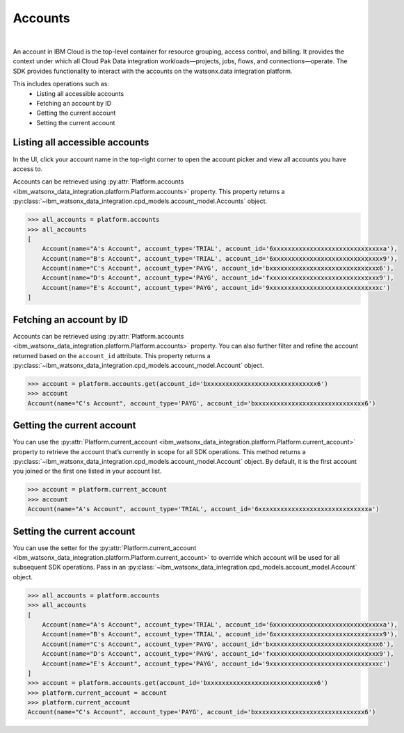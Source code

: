 .. _administration__accounts:

Accounts
========

|

An account in IBM Cloud is the top-level container for resource grouping, access control, and billing.
It provides the context under which all Cloud Pak Data integration workloads—projects, jobs, flows, and connections—operate.
The SDK provides functionality to interact with the accounts on the watsonx.data integration platform.

This includes operations such as:
    * Listing all accessible accounts
    * Fetching an account by ID
    * Getting the current account
    * Setting the current account

Listing all accessible accounts
~~~~~~~~~~~~~~~~~~~~~~~~~~~~~~~

In the UI, click your account name in the top-right corner to open the account picker and view all accounts you have access to.

.. image:: ../../_static/images/accounts/list_accounts.png
   :alt: Screenshot of the Account lists in the UI
   :align: center
   :width: 100%

Accounts can be retrieved using :py:attr:`Platform.accounts <ibm_watsonx_data_integration.platform.Platform.accounts>` property.
This property returns a :py:class:`~ibm_watsonx_data_integration.cpd_models.account_model.Accounts` object.

.. code-block:: python

    >>> all_accounts = platform.accounts
    >>> all_accounts
    [
        Account(name="A's Account", account_type='TRIAL', account_id='6xxxxxxxxxxxxxxxxxxxxxxxxxxxxxxa'),
        Account(name="B's Account", account_type='TRIAL', account_id='6xxxxxxxxxxxxxxxxxxxxxxxxxxxxxx9'),
        Account(name="C's Account", account_type='PAYG', account_id='bxxxxxxxxxxxxxxxxxxxxxxxxxxxxxx6'),
        Account(name="D's Account", account_type='PAYG', account_id='fxxxxxxxxxxxxxxxxxxxxxxxxxxxxxx9'),
        Account(name="E's Account", account_type='PAYG', account_id='9xxxxxxxxxxxxxxxxxxxxxxxxxxxxxxc')
    ]

Fetching an account by ID
~~~~~~~~~~~~~~~~~~~~~~~~~

Accounts can be retrieved using :py:attr:`Platform.accounts <ibm_watsonx_data_integration.platform.Platform.accounts>` property.
You can also further filter and refine the account returned based on the ``account_id`` attribute.
This property returns a :py:class:`~ibm_watsonx_data_integration.cpd_models.account_model.Account` object.

.. code-block:: python

    >>> account = platform.accounts.get(account_id='bxxxxxxxxxxxxxxxxxxxxxxxxxxxxxx6')
    >>> account
    Account(name="C's Account", account_type='PAYG', account_id='bxxxxxxxxxxxxxxxxxxxxxxxxxxxxxx6')

Getting the current account
~~~~~~~~~~~~~~~~~~~~~~~~~~~

You can use the :py:attr:`Platform.current_account <ibm_watsonx_data_integration.platform.Platform.current_account>` property to retrieve the account that’s currently in scope for all SDK operations.
This method returns a :py:class:`~ibm_watsonx_data_integration.cpd_models.account_model.Account` object.
By default, it is the first account you joined or the first one listed in your account list.

.. code-block:: python

    >>> account = platform.current_account
    >>> account
    Account(name="A's Account", account_type='TRIAL', account_id='6xxxxxxxxxxxxxxxxxxxxxxxxxxxxxxa')

Setting the current account
~~~~~~~~~~~~~~~~~~~~~~~~~~~

You can use the setter for the :py:attr:`Platform.current_account <ibm_watsonx_data_integration.platform.Platform.current_account>` to override which account will be used for all subsequent SDK operations.
Pass in an :py:class:`~ibm_watsonx_data_integration.cpd_models.account_model.Account` object.

.. code-block:: python

    >>> all_accounts = platform.accounts
    >>> all_accounts
    [
        Account(name="A's Account", account_type='TRIAL', account_id='6xxxxxxxxxxxxxxxxxxxxxxxxxxxxxxa'),
        Account(name="B's Account", account_type='TRIAL', account_id='6xxxxxxxxxxxxxxxxxxxxxxxxxxxxxx9'),
        Account(name="C's Account", account_type='PAYG', account_id='bxxxxxxxxxxxxxxxxxxxxxxxxxxxxxx6'),
        Account(name="D's Account", account_type='PAYG', account_id='fxxxxxxxxxxxxxxxxxxxxxxxxxxxxxx9'),
        Account(name="E's Account", account_type='PAYG', account_id='9xxxxxxxxxxxxxxxxxxxxxxxxxxxxxxc')
    ]
    >>> account = platform.accounts.get(account_id='bxxxxxxxxxxxxxxxxxxxxxxxxxxxxxx6')
    >>> platform.current_account = account
    >>> platform.current_account
    Account(name="C's Account", account_type='PAYG', account_id='bxxxxxxxxxxxxxxxxxxxxxxxxxxxxxx6')
